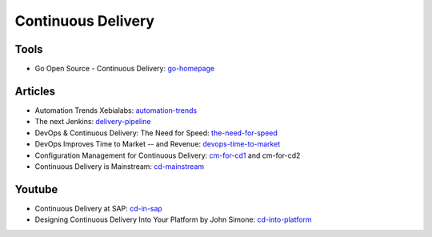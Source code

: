 ===================
Continuous Delivery
===================

Tools
-----

* Go Open Source - Continuous Delivery: go-homepage_

.. _go-homepage: http://www.go.cd/

Articles
--------

* Automation Trends Xebialabs: automation-trends_
* The next Jenkins: delivery-pipeline_
* DevOps & Continuous Delivery: The Need for Speed: the-need-for-speed_
* DevOps Improves Time to Market -- and Revenue: devops-time-to-market_
* Configuration Management for Continuous Delivery: cm-for-cd1_ and cm-for-cd2
* Continuous Delivery is Mainstream: cd-mainstream_

.. _automation-trends: http://go.xebialabs.com/Automation-Trends-Report-2014.html
.. _delivery-pipeline: http://blog.vincentbrouillet.com/how-is-the-next-jenkins-looking-like-delivery-pipeline-and-cloud/
.. _the-need-for-speed: http://blog.zend.com/2014/03/11/companies-investing-in-devops-continuous-delivery/#.U0Kj_PmSyUI
.. _devops-time-to-market: http://java.dzone.com/articles/devops-improves-time-market
.. _cm-for-cd1: http://markburgess.org/blog_cd.html
.. _cm-for-cd2: http://markburgess.org/blog_cd2.html
.. _cd-mainstream: http://infiniteundo.com/post/71540519157/continuous-delivery-is-mainstream

Youtube
-------

* Continuous Delivery at SAP: cd-in-sap_
* Designing Continuous Delivery Into Your Platform by John Simone: cd-into-platform_

.. _cd-in-sap: http://www.youtube.com/watch?v=NJJdPlcCYK4
.. _cd-into-platform: http://www.youtube.com/watch?v=a1Z2UPuLbK0
